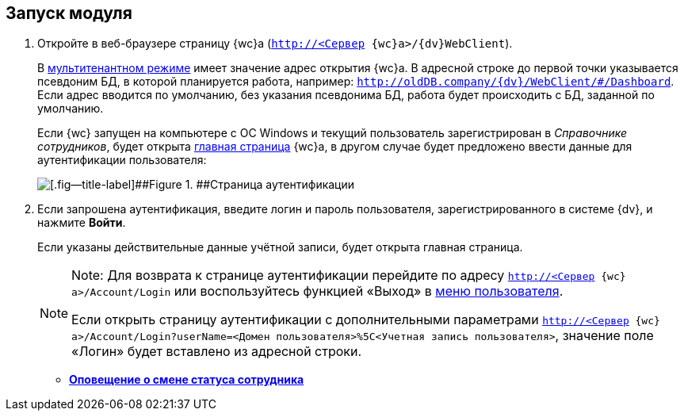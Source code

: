 
== Запуск модуля

. [.ph .cmd]#Откройте в веб-браузере страницу {wc}а ([.ph .filepath]`http://<Сервер {wc}а>/{dv}WebClient`).#
+
В xref:admin:multiTenantMode.adoc[мультитенантном режиме] имеет значение адрес открытия {wc}а. В адресной строке до первой точки указывается псевдоним БД, в которой планируется работа, например: [.ph .filepath]`http://oldDB.company/{dv}/WebClient/#/Dashboard`. Если адрес вводится по умолчанию, без указания псевдонима БД, работа будет происходить с БД, заданной по умолчанию.
+
Если {wc} запущен на компьютере с ОС Windows и текущий пользователь зарегистрирован в _Справочнике сотрудников_, будет открыта xref:Dashboard.adoc[главная страница] {wc}а, в другом случае будет предложено ввести данные для аутентификации пользователя:
+
image::authentication.png[[.fig--title-label]##Figure 1. ##Страница аутентификации]
. [.ph .cmd]#Если запрошена аутентификация, введите логин и пароль пользователя, зарегистрированного в системе {dv}, и нажмите *Войти*.#
+
Если указаны действительные данные учётной записи, будет открыта главная страница.
+
[NOTE]
====
[.note__title]#Note:# Для возврата к странице аутентификации перейдите по адресу [.ph .filepath]`http://<Сервер {wc}а>/Account/Login` или воспользуйтесь функцией «Выход» в xref:dvweb_control_menu.adoc[меню пользователя].

Если открыть страницу аутентификации с дополнительными параметрами [.ph .filepath]`http://<Сервер {wc}а>/Account/Login?userName=<Домен пользователя>%5C<Учетная запись пользователя>`, значение поле «Логин» будет вставлено из адресной строки.
====

* *xref:AlertAboutStaffState.adoc[Оповещение о смене статуса сотрудника]* +
